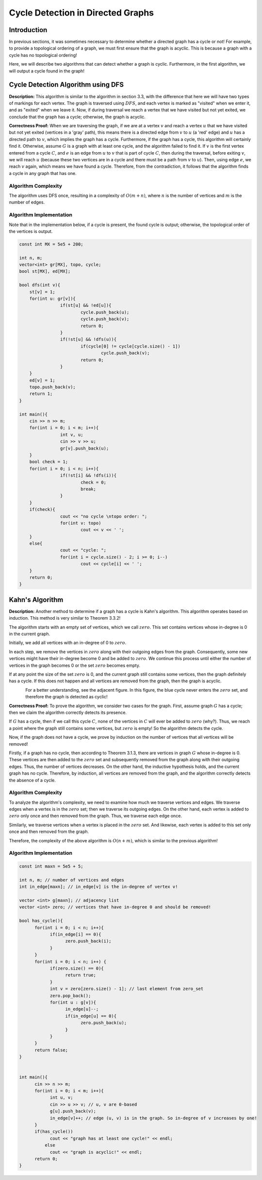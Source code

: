 Cycle Detection in Directed Graphs
==========================================================
Introduction
------------------------------------------------
In previous sections, it was sometimes necessary to determine whether a directed graph has a cycle or not! For example, to provide a topological ordering of a graph, we must first ensure that the graph is acyclic. This is because a graph with a cycle has no topological ordering!

Here, we will describe two algorithms that can detect whether a graph is cyclic. Furthermore, in the first algorithm, we will output a cycle found in the graph!

Cycle Detection Algorithm using DFS
------------------------------------------------
**Description:** This algorithm is similar to the algorithm in section 3.3, with the difference that here we will have two types of markings for each vertex. The graph is traversed using
:math:`DFS`,
and each vertex is marked as "visited" when we enter it, and as "exited" when we leave it. Now, if during traversal we reach a vertex that we have visited but not yet exited, we conclude that the graph has a cycle; otherwise, the graph is acyclic.

**Correctness Proof:** When we are traversing the graph, if we are at a vertex :math:`v` and reach a vertex :math:`u` that we have visited but not yet exited (vertices in a 'gray' path), this means there is a directed edge from :math:`v` to :math:`u` (a 'red' edge) and :math:`u` has a directed path to :math:`v`, which implies the graph has a cycle. Furthermore, if the graph has a cycle, this algorithm will certainly find it. Otherwise, assume :math:`G` is a graph with at least one cycle, and the algorithm failed to find it. If :math:`v` is the first vertex entered from a cycle :math:`C`, and :math:`e` is an edge from :math:`u` to :math:`v` that is part of cycle :math:`C`, then during the traversal, before exiting :math:`v`, we will reach :math:`u` (because these two vertices are in a cycle and there must be a path from :math:`v` to :math:`u`). Then, using edge :math:`e`, we reach :math:`v` again, which means we have found a cycle. Therefore, from the contradiction, it follows that the algorithm finds a cycle in any graph that has one.

.. figure:: /_static/dot/Cycle_DFS.svg
   :width: 50%
   :align: center
   :alt: DFS cycle detection illustration

Algorithm Complexity
~~~~~~~~~~~~~~~~~~~~~~~~~~~~~~~~~
The algorithm uses DFS once, resulting in a complexity of
:math:`O(m+n)`,
where :math:`n` is the number of vertices and :math:`m` is the number of edges.

Algorithm Implementation
~~~~~~~~~~~~~~~~~~~~~~~~~~~~~~~~~
Note that in the implementation below, if a cycle is present, the found cycle is output; otherwise, the topological order of the vertices is output.

.. code-block:: cpp

	const int MX = 5e5 + 200;

	int n, m;
	vector<int> gr[MX], topo, cycle;
	bool st[MX], ed[MX];

	bool dfs(int v){
	    st[v] = 1;
	    for(int u: gr[v]){
			if(st[u] && !ed[u]){
				cycle.push_back(u);
				cycle.push_back(v);
				return 0;
			}
			if(!st[u] && !dfs(u)){
				if(cycle[0] != cycle[cycle.size() - 1])
					cycle.push_back(v);
				return 0;
			}
	    }
	    ed[v] = 1;
	    topo.push_back(v);
	    return 1;
	}

	int main(){
	    cin >> n >> m;
	    for(int i = 0; i < m; i++){
			int v, u;
			cin >> v >> u;
			gr[v].push_back(u);
	    }
	    bool check = 1;
	    for(int i = 0; i < n; i++){
			if(!st[i] && !dfs(i)){
				check = 0;
				break;
			}
	    }
	    if(check){
			cout << "no cycle \ntopo order: ";
			for(int v: topo)
				cout << v << ' ';
	    }
	    else{
			cout << "cycle: ";
			for(int i = cycle.size() - 2; i >= 0; i--)
				cout << cycle[i] << ' ';
	    }
	    return 0;
	} 

Kahn's Algorithm
------------------------------------------------
**Description:** Another method to determine if a graph has a cycle is Kahn's algorithm. This algorithm operates based on induction. This method is very similar to Theorem 3.3.2!

The algorithm starts with an empty set of vertices, which we call :math:`zero`. This set contains vertices whose in-degree is 0 in the current graph.

Initially, we add all vertices with an in-degree of 0 to :math:`zero`.

In each step, we remove the vertices in :math:`zero` along with their outgoing edges from the graph. Consequently, some new vertices might have their in-degree become 0 and be added to :math:`zero`. We continue this process until either the number of vertices in the graph becomes 0 or the set :math:`zero` becomes empty.

If at any point the size of the set :math:`zero` is 0, and the current graph still contains some vertices, then the graph definitely has a cycle. If this does not happen and all vertices are removed from the graph, then the graph is acyclic.

.. figure:: /_static/dot/Cycle_Kahn.svg
   :width: 80%
   :align: left
   :alt: Kahn's algorithm cycle detection illustration

For a better understanding, see the adjacent figure. In this figure, the blue cycle never enters the :math:`zero` set, and therefore the graph is detected as cyclic!

**Correctness Proof:** To prove the algorithm, we consider two cases for the graph. First, assume graph :math:`G` has a cycle; then we claim the algorithm correctly detects its presence.

If :math:`G` has a cycle, then if we call this cycle :math:`C`, none of the vertices in :math:`C` will ever be added to :math:`zero` (why?). Thus, we reach a point where the graph still contains some vertices, but :math:`zero` is empty! So the algorithm detects the cycle.

Now, if the graph does not have a cycle, we prove by induction on the number of vertices that all vertices will be removed!

Firstly, if a graph has no cycle, then according to Theorem 3.1.3, there are vertices in graph :math:`G` whose in-degree is 0. These vertices are then added to the :math:`zero` set and subsequently removed from the graph along with their outgoing edges. Thus, the number of vertices decreases. On the other hand, the inductive hypothesis holds, and the current graph has no cycle. Therefore, by induction, all vertices are removed from the graph, and the algorithm correctly detects the absence of a cycle.

Algorithm Complexity
~~~~~~~~~~~~~~~~~~~~~~~~~~~~~~~~~
To analyze the algorithm's complexity, we need to examine how much we traverse vertices and edges. We traverse edges when a vertex is in the
:math:`zero`
set; then we traverse its outgoing edges. On the other hand, each vertex is added to
:math:`zero`
only once and then removed from the graph. Thus, we traverse each edge once.

Similarly, we traverse vertices when a vertex is placed in the
:math:`zero`
set. And likewise, each vertex is added to this set only once and then removed from the graph.

Therefore, the complexity of the above algorithm is
:math:`O(n + m)`,
which is similar to the previous algorithm!

Algorithm Implementation
~~~~~~~~~~~~~~~~~~~~~~~~~~~~~~~~~
.. code-block:: cpp

	const int maxn = 5e5 + 5;

	int n, m; // number of vertices and edges
	int in_edge[maxn]; // in_edge[v] is the in-degree of vertex v!

	vector <int> g[maxn]; // adjacency list
	vector <int> zero; // vertices that have in-degree 0 and should be removed!

	bool has_cycle(){
	      for(int i = 0; i < n; i++){
		    if(in_edge[i] == 0){
			  zero.push_back(i); 
		    }	   
	      }
	      for(int i = 0; i < n; i++) {
		    if(zero.size() == 0){
			  return true;
		    }
		    int v = zero[zero.size() - 1]; // last element from zero_set
		    zero.pop_back();
		    for(int u : g[v]){
			  in_edge[u]--;
			  if(in_edge[u] == 0){
				zero.push_back(u);
			  }
		    }
	      }
	      return false;
	}


	int main(){
	      cin >> n >> m;
	      for(int i = 0; i < m; i++){
		    int u, v;
		    cin >> u >> v; // u, v are 0-based
		    g[u].push_back(v);
		    in_edge[v]++; // edge (u, v) is in the graph. So in-degree of v increases by one!
	      }
	      if(has_cycle())
		    cout << "graph has at least one cycle!" << endl;	    
		  else 
		    cout << "graph is acyclic!" << endl;
	      return 0;
	}
